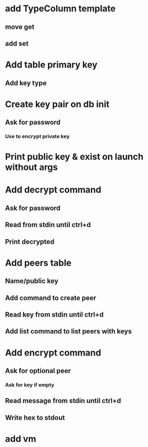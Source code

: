 * add TypeColumn template
** move get
** add set
* Add table primary key
** Add key type
* Create key pair on db init
** Ask for password
*** Use to encrypt private key
* Print public key & exist on launch without args
* Add decrypt command
** Ask for password
** Read from stdin until ctrl+d
** Print decrypted
* Add peers table
** Name/public key
** Add command to create peer
** Read key from stdin until ctrl+d
** Add list command to list peers with keys
* Add encrypt command
** Ask for optional peer
*** Ask for key if empty
** Read message from stdin until ctrl+d
** Write hex to stdout
* add vm
